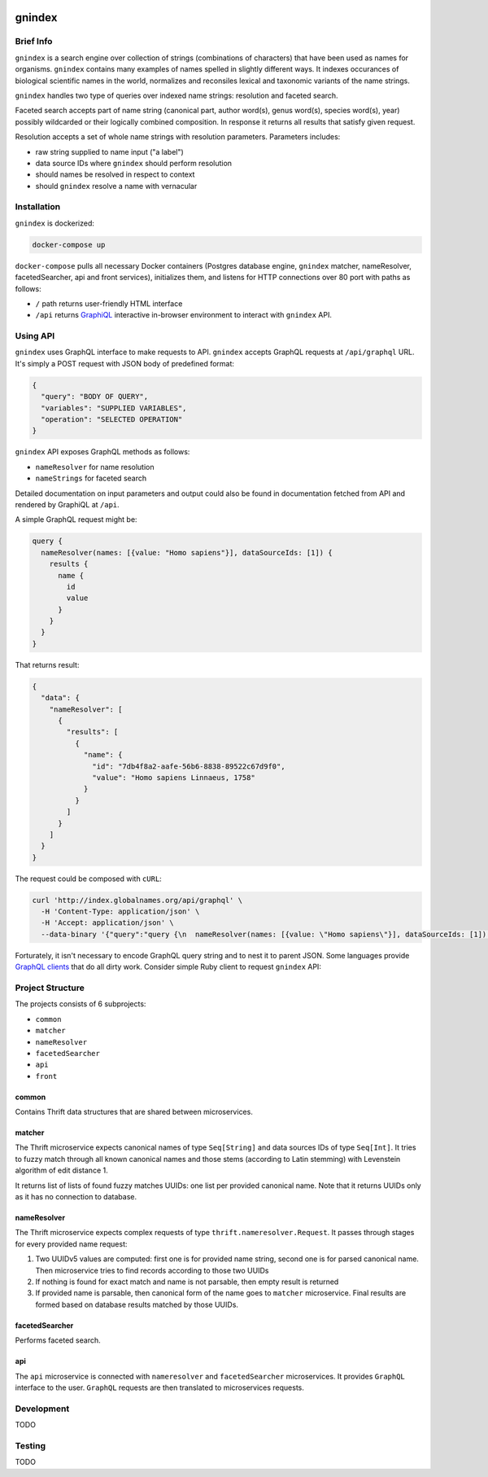 .. image:: https://api.codacy.com/project/badge/Grade/2ad5b690419b4f869add628d7b022a17
    :target: https://www.codacy.com/app/alexander-myltsev/gnindex?utm_source=github.com&amp;utm_medium=referral&amp;utm_content=GlobalNamesArchitecture/gnindex&amp;utm_campaign=Badge_Grade

.. image:: https://coveralls.io/repos/github/GlobalNamesArchitecture/gnindex/badge.svg
    :target: https://coveralls.io/github/GlobalNamesArchitecture/gnindex

gnindex
=======

Brief Info
----------

``gnindex`` is a search engine over collection of strings (combinations of
characters) that have been used as names for organisms. ``gnindex`` contains
many examples of names spelled in slightly different ways. It indexes
occurances of biological scientific names in the world, normalizes and
reconsiles lexical and taxonomic variants of the name strings.

``gnindex`` handles two type of queries over indexed name strings: resolution
and faceted search.

Faceted search accepts part of name string (canonical part, author word(s),
genus word(s), species word(s), year) possibly wildcarded or their logically
combined composition. In response it returns all results that satisfy given
request.

Resolution accepts a set of whole name strings with resolution parameters. Parameters
includes:

- raw string supplied to name input ("a label")
- data source IDs where ``gnindex`` should perform resolution
- should names be resolved in respect to context
- should ``gnindex`` resolve a name with vernacular

Installation
------------

``gnindex`` is dockerized:

.. code:: bash

    docker-compose up

``docker-compose`` pulls all necessary Docker containers (Postgres database
engine, ``gnindex`` matcher, nameResolver, facetedSearcher, api and front
services), initializes them, and listens for HTTP connections over 80 port with
paths as follows:

- ``/`` path returns user-friendly HTML interface
- ``/api`` returns `GraphiQL <https://github.com/graphql/graphiql>`_
  interactive in-browser environment to interact with ``gnindex`` API.

Using API
---------

``gnindex`` uses GraphQL interface to make requests to API. ``gnindex`` accepts
GraphQL requests at ``/api/graphql`` URL. It's simply a POST request with JSON
body of predefined format:

.. code:: json

  {
    "query": "BODY OF QUERY",
    "variables": "SUPPLIED VARIABLES",
    "operation": "SELECTED OPERATION"
  }

``gnindex`` API exposes GraphQL methods as follows:

- ``nameResolver`` for name resolution
- ``nameStrings`` for faceted search

Detailed documentation on input parameters and output could also be found in
documentation fetched from API and rendered by GraphiQL at ``/api``.

A simple GraphQL request might be:

.. code:: graphql

  query {
    nameResolver(names: [{value: "Homo sapiens"}], dataSourceIds: [1]) {
      results {
        name {
          id
          value
        }
      }
    }
  }

That returns result:

.. code:: graphql

  {
    "data": {
      "nameResolver": [
        {
          "results": [
            {
              "name": {
                "id": "7db4f8a2-aafe-56b6-8838-89522c67d9f0",
                "value": "Homo sapiens Linnaeus, 1758"
              }
            }
          ]
        }
      ]
    }
  }

The request could be composed with ``cURL``:

.. code:: bash

  curl 'http://index.globalnames.org/api/graphql' \
    -H 'Content-Type: application/json' \
    -H 'Accept: application/json' \
    --data-binary '{"query":"query {\n  nameResolver(names: [{value: \"Homo sapiens\"}], dataSourceIds: [1]) {\n    results {\n      name {\n        id\n        value\n      }\n    }\n  }\n}\n","variables":null}'

Forturately, it isn't necessary to encode GraphQL query string and to nest it
to parent JSON. Some languages provide `GraphQL clients
<http://graphql.org/code/#graphql-clients>`_ that do all dirty work.
Consider simple Ruby client to request ``gnindex`` API:

.. code: ruby

  def variables(names)
    { dataSourceIds: [1],
      names: names.map { |name| { value: name[:name], suppliedId: name[:id] } } }
  end

  RESOLVER_URL = "http://index-api.globalnames.org/api/graphql"
  http = GraphQL::Client::HTTP.new(RESOLVER_URL)
  schema = GraphQL::Client.load_schema(http)
  @client = GraphQL::Client.new(schema: schema, execute: http)
  @query = <<~GRAPHQL_QUERY
    query($names: [name!]!, $dataSourceIds: [Int!]) {
      nameResolver(names: $names, dataSourceIds: $dataSourceIds) {
        total suppliedId suppliedInput
        results {
          name { value }
          canonicalName { value }
          synonym
          matchType { kind score editDistance }
          taxonId classification { pathRanks }
          score { value parsingQuality }
        }
      }
    }
  GRAPHQL_QUERY
  names = ["Homo sapiens", "Phallomedusa solida"]
  res = GRAPHQL.client.query(QUERY, variables: variables(names))
  puts res

Project Structure
-----------------

The projects consists of 6 subprojects:

- ``common``
- ``matcher``
- ``nameResolver``
- ``facetedSearcher``
- ``api``
- ``front``

common
~~~~~~

Contains Thrift data structures that are shared between microservices.

matcher
~~~~~~~

The Thrift microservice expects canonical names of type ``Seq[String]`` and data sources IDs of
type ``Seq[Int]``. It tries to fuzzy match through all known canonical names and those stems 
(according to Latin stemming) with Levenstein algorithm of edit distance 1.

It returns list of lists of found fuzzy matches UUIDs: one list per provided canonical name. Note
that it returns UUIDs only as it has no connection to database.

nameResolver
~~~~~~~~~~~~

The Thrift microservice expects complex requests of type ``thrift.nameresolver.Request``. It passes
through stages for every provided name request:

1. Two UUIDv5 values are computed: first one is for provided name string, second one is for parsed
   canonical name. Then microservice tries to find records according to those two UUIDs
2. If nothing is found for exact match and name is not parsable, then empty result is returned
3. If provided name is parsable, then canonical form of the name goes to ``matcher`` microservice.
   Final results are formed based on database results matched by those UUIDs.

facetedSearcher
~~~~~~~~~~~~~~~

Performs faceted search.

api
~~~~

The ``api`` microservice is connected with ``nameresolver`` and ``facetedSearcher`` microservices.
It provides ``GraphQL`` interface to the user. ``GraphQL`` requests are then translated to
microservices requests.

Development
-----------

TODO

Testing
-------

TODO

